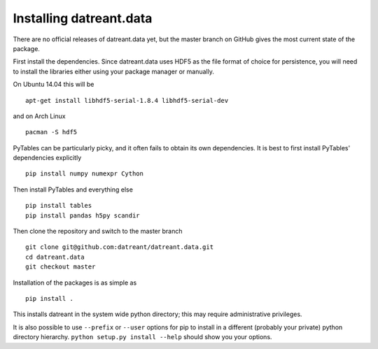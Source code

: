 ========================
Installing datreant.data
========================
There are no official releases of datreant.data yet, but the master branch on
GitHub gives the most current state of the package. 

First install the dependencies. Since datreant.data uses HDF5 as the file
format of choice for persistence, you will need to install the libraries either
using your package manager or manually. 

On Ubuntu 14.04 this will be ::

    apt-get install libhdf5-serial-1.8.4 libhdf5-serial-dev

and on Arch Linux ::
   
    pacman -S hdf5
    
PyTables can be particularly picky, and it often fails to obtain its own
dependencies. It is best to first install PyTables' dependencies explicitly ::

    pip install numpy numexpr Cython

Then install PyTables and everything else ::
    
    pip install tables 
    pip install pandas h5py scandir

Then clone the repository and switch to the master branch ::

    git clone git@github.com:datreant/datreant.data.git
    cd datreant.data
    git checkout master

Installation of the packages is as simple as ::

    pip install .

This installs datreant in the system wide python directory; this may
require administrative privileges.

It is also possible to use ``--prefix`` or ``--user`` options for
pip to install in a different (probably your private) python directory
hierarchy. ``python setup.py install --help`` should show you your options.

